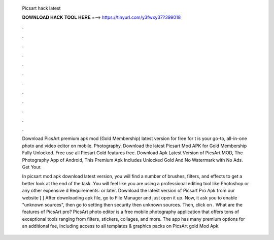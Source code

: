   Picsart hack latest
  
  
  
  𝐃𝐎𝐖𝐍𝐋𝐎𝐀𝐃 𝐇𝐀𝐂𝐊 𝐓𝐎𝐎𝐋 𝐇𝐄𝐑𝐄 ===> https://tinyurl.com/y3fwxy37?399018
  
  
  
  .
  
  
  
  .
  
  
  
  .
  
  
  
  .
  
  
  
  .
  
  
  
  .
  
  
  
  .
  
  
  
  .
  
  
  
  .
  
  
  
  .
  
  
  
  .
  
  
  
  .
  
  Download PicsArt premium apk mod (Gold Membership) latest version for free for t is your go-to, all-in-one photo and video editor on mobile. Photography. Download the latest Picsart Mod APK for Gold Membership Fully Unlocked. Free use all Picsart Gold features free. Download Apk Latest Version of PicsArt MOD, The Photography App of Android, This Premium Apk Includes Unlocked Gold And No Watermark with No Ads. Get Your.
  
  In picsart mod apk download latest version, you will find a number of brushes, filters, and effects to get a better look at the end of the task. You will feel like you are using a professional editing tool like Photoshop or any other expensive d Requirements: or later. Download the latest version of Picsart Pro Apk from our website [ ] After downloading apk file, go to File Manager and just open it up. Now, it ask you to enable "unknown sources", then go to setting then security then unknown sources. Then, click on . What are the features of PicsArt pro? PicsArt photo editor is a free mobile photography application that offers tons of exceptional tools ranging from filters, stickers, collages, and more. The app has many premium options for an additional fee, including access to all templates & graphics packs on PicsArt gold Mod Apk.
